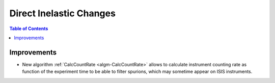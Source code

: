 ========================
Direct Inelastic Changes
========================

.. contents:: Table of Contents
   :local:

Improvements
------------

- New algorithm :ref:`CalcCountRate <algm-CalcCountRate>` allows to calculate instrument counting rate as function of the experiment 
  time to be able to filter spurions, which may sometime appear on ISIS instruments.

